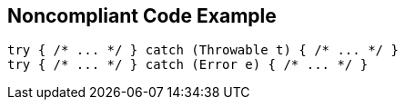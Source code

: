 == Noncompliant Code Example

----
try { /* ... */ } catch (Throwable t) { /* ... */ }  
try { /* ... */ } catch (Error e) { /* ... */ }   
----

